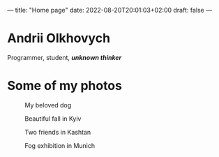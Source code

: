 ---
title: "Home page"
date: 2022-08-20T20:01:03+02:00
draft: false
---

* Andrii Olkhovych
Programmer, student, */unknown thinker/*

* Some of my photos
#+caption: My beloved dog
[[https://raw.githubusercontent.com/def4alt/def4alt.github.io/master/assets/dog.jpg]]

#+caption: Beautiful fall in Kyiv
[[https://raw.githubusercontent.com/def4alt/def4alt.github.io/master/assets/fall.jpg]]

#+caption: Two friends in Kashtan
[[https://raw.githubusercontent.com/def4alt/def4alt.github.io/master/assets/kashtan.jpg]]

#+caption: Fog exhibition in Munich
[[https://raw.githubusercontent.com/def4alt/def4alt.github.io/master/assets/fog.jpg]]

